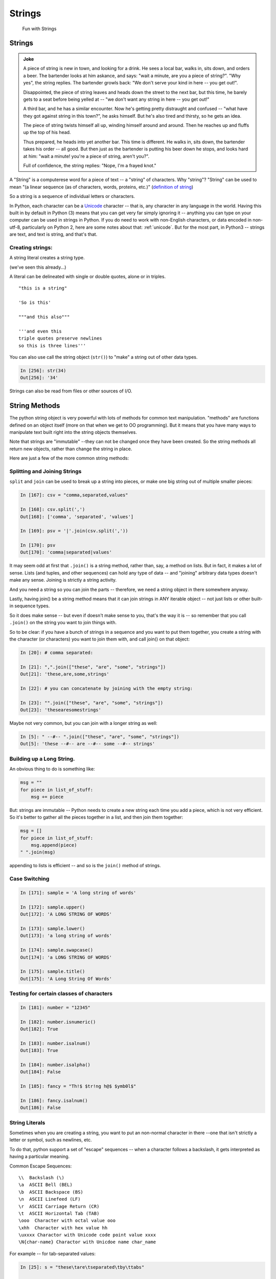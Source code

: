 .. _strings:

#######
Strings
#######

  Fun with Strings

Strings
=======

.. admonition:: Joke

  A piece of string is new in town, and looking for a drink. He sees a local bar, walks in, sits down, and orders a beer. The bartender looks at him askance, and says: "wait a minute, are you a piece of string?". "Why yes", the string replies.  The bartender growls back: "We don't serve your kind in here -- you get out!".

  Disappointed, the piece of string leaves and heads down the street to the next bar, but this time, he barely gets to a seat before being yelled at -- "we don't want any string in here -- you get out!"

  A third bar, and he has a similar encounter. Now he's getting pretty distraught and confused -- "what have they got against string in this town?", he asks himself. But he's also tired and thirsty, so he gets an idea.

  The piece of string twists himself all up, winding himself around and around. Then he reaches up and fluffs up the top of his head.

  Thus prepared, he heads into yet another bar. This time is different. He walks in, sits down, the bartender takes his order -- all good. But then just as the bartender is putting his beer down he stops, and looks hard at him: "wait a minute! you're a piece of string, aren't you?".

  Full of confidence, the string replies: "Nope, I'm a frayed knot."

A "String" is a computerese word for a piece of text -- a "string" of characters. Why "string"? "String" can be used to mean "(a linear sequence (as of characters, words, proteins, etc.)"
(`definition of string <http://wordnetweb.princeton.edu/perl/webwn?s=string>`_)

So a string is a sequence of individual letters or characters.

In Python, each character can be a `Unicode <https://unicode.org/>`_ character -- that is, any character in any language in the world.  Having this built in by default in Python (3) means that you can get very far simply ignoring it -- anything you can type on your computer can be used in strings in Python. If you do need to work with non-English characters, or data encoded in non-utf-8, particularly on Python 2, here are some notes about that: :ref:`unicode`. But for the most part, in Python3 -- strings are text, and text is string, and that's that.

Creating strings:
-----------------

A string literal creates a string type.

(we've seen this already...)

A literal can be delineated with single or double quotes, alone or in triples.

::

    "this is a string"

    'So is this'

    """and this also"""

    '''and even this
    triple quotes preserve newlines
    so this is three lines'''

You can also use call the string object (``str()``) to "make" a string out of other data types.

.. code-block:: ipython

    In [256]: str(34)
    Out[256]: '34'

Strings can also be read from files or other sources of I/O.

String Methods
===============

The python string object is very powerful with lots of methods for common text manipulation. "methods" are functions defined on an object itself (more on that when we get to OO programming). But it means that you have many ways to manipulate text built right into the string objects themselves.

Note that strings are "immutable" --they can not be changed once they have been created. So the string methods all return new objects, rather than change the string in place.

Here are just a few of the more common string methods:

Splitting and Joining Strings
-----------------------------

``split`` and ``join`` can be used to break up a string into pieces, or make one big string out of multiple smaller pieces:

.. code-block:: ipython

    In [167]: csv = "comma,separated,values"

    In [168]: csv.split(',')
    Out[168]: ['comma', 'separated', 'values']

    In [169]: psv = '|'.join(csv.split(','))

    In [170]: psv
    Out[170]: 'comma|separated|values'

It may seem odd at first that ``.join()`` is a string method, rather than, say, a method on lists. But in fact, it makes a lot of sense. Lists (and tuples, and other sequences) can hold any type of data -- and "joining" arbitrary data types doesn't make any sense.  Joining is strictly a string activity.

And you need a string so you can join the parts -- therefore, we need a string object in there somewhere anyway.

Lastly, having join() be a string method means that it can join strings in ANY iterable object -- not just lists or other built-in sequence types.

So it does make sense -- but even if doesn't make sense to you, that's the way it is -- so remember that you call ``.join()`` on the string you want to join things with.

So to be clear: if you have a bunch of strings in a sequence and you want to put them together, you create a string with the character (or characters) you want to join them with, and call join() on that object:

.. code-block:: python

    In [20]: # comma separated:

    In [21]: ",".join(["these", "are", "some", "strings"])
    Out[21]: 'these,are,some,strings'

    In [22]: # you can concatenate by joining with the empty string:

    In [23]: "".join(["these", "are", "some", "strings"])
    Out[23]: 'thesearesomestrings'

Maybe not very common, but you can join with a longer string as well:

.. code-block:: ipython

    In [5]: " --#-- ".join(["these", "are", "some", "strings"])
    Out[5]: 'these --#-- are --#-- some --#-- strings'

Building up a Long String.
--------------------------

An obvious thing to do is something like:

.. code-block:: python

  msg = ""
  for piece in list_of_stuff:
      msg += piece

But: strings are immutable -- Python needs to create a new string each time you add a piece, which is not very efficient.  So it's better to gather all the pieces together in a list, and then join them together:

.. code-block:: python

   msg = []
   for piece in list_of_stuff:
       msg.append(piece)
   " ".join(msg)

appending to lists is efficient -- and so is the ``join()`` method of strings.

Case Switching
--------------

.. code-block:: ipython

    In [171]: sample = 'A long string of words'

    In [172]: sample.upper()
    Out[172]: 'A LONG STRING OF WORDS'

    In [173]: sample.lower()
    Out[173]: 'a long string of words'

    In [174]: sample.swapcase()
    Out[174]: 'a LONG STRING OF WORDS'

    In [175]: sample.title()
    Out[175]: 'A Long String Of Words'


Testing for certain classes of characters
-----------------------------------------

.. code-block:: ipython

    In [181]: number = "12345"

    In [182]: number.isnumeric()
    Out[182]: True

    In [183]: number.isalnum()
    Out[183]: True

    In [184]: number.isalpha()
    Out[184]: False

    In [185]: fancy = "Th!$ $tr!ng h@$ $ymb0l$"

    In [186]: fancy.isalnum()
    Out[186]: False


String Literals
-----------------

Sometimes when you are creating a string, you want to put an non-normal character in there --one that isn't strictly a letter or symbol, such as newlines, etc.

To do that, python support a set of "escape" sequences -- when a character follows a backslash, it gets interpreted as having a particular meaning.

Common Escape Sequences::

    \\  Backslash (\)
    \a  ASCII Bell (BEL)
    \b  ASCII Backspace (BS)
    \n  ASCII Linefeed (LF)
    \r  ASCII Carriage Return (CR)
    \t  ASCII Horizontal Tab (TAB)
    \ooo  Character with octal value ooo
    \xhh  Character with hex value hh
    \uxxxx Charactor with Unicode code point value xxxx
    \N{char-name} Charactor with Unicdoe name char_name

For example -- for tab-separated values:

.. code-block:: ipython

    In [25]: s = "these\tare\tseparated\tby\ttabs"

    In [12]: print(s)
    these   are separated   by  tabs

https://docs.python.org/3/reference/lexical_analysis.html#string-and-bytes-literals

https://docs.python.org/3/library/stdtypes.html#string-methods

Raw Strings
------------

There are times when you want a literal backslash in your string: Windows file paths, regular expressions.  Tomake this easy, Pyhton support "raw" strings -- string literals where the backslash does not have special meaning:

Add an ``r`` in front of the string literal:

**Escape Sequences Ignored**

.. code-block:: ipython

    In [408]: print("this\nthat")
    this
    that

    In [409]: print(r"this\nthat")
    this\nthat

**Gotcha**

.. code-block:: ipython

    In [415]: r"\"
    SyntaxError: EOL while scanning string literal

Putting a backslash right before the end quote confuses the interpreter!

Raw strings can be very handy for things like regular expressions that need embedded backslashes.

Building Long String Literals
-----------------------------

If you put two string literals next to each other in the code, Python will join them into one when compiling:

.. code-block:: ipython

    In [6]: "this" "that"
    Out[6]: 'thisthat'

(note: no comma in between!)
THis may not look useful, but when combined with the fact that Python joins together lines when inside a parentheses, it can be a nice way to make larger string literals:

.. code-block:: ipython

    In [7]: print("This is the first line\n"
       ...:       "And here is another line\n"
       ...:       "If I don't put in a newline"
       ...:       "I can get an very long line in, without making the"
       ...:       "line of code too long.")
    This is the first line
    And here is another line
    If I don't put in a newlineI can get an very long line in, without making the line of code too long.

Ordinal values
--------------

Characters in strings are stored as numeric values:

* "ASCII" values: 1-127

* Unicode "code points" -- 1 - 1,114,111 (!!!)

Unicode supports a LOT of characters -- every character in every language known to man -- and then some :-). The Unicode code poitns for the characters in the ASCII character set are the same as ASCII -- so handy for us English speakers.

To get the value, use ``ord()``:

.. code-block:: ipython

    In [109]: for i in 'Chris':
       .....:     print(ord(i), end=' ')
    67 104 114 105 115

To get the character from the code point, use ``chr()``:

.. code-block:: ipython

    In [110]: for i in (67,104,114,105,115):
       .....:     print(chr(i), end='')
    Chris

For the English language, stick with ASCII, otherwise use, full Unicode: it's easy with Python3

Building Strings from Data
--------------------------

We often have some data in Python variables -- maybe strings, maybe numbers -- and we often want to combine that data with text to make a custom message of some sort.

You could, but please don't(!), do this:

.. code-block:: python

    'Hello ' + name + '!'

(I know -- we did that in the grid_printing exercise)

Why not? It's slow and not very flexible.  Python provides a few ways to "format" text, so you can do this instead:

.. code-block:: ipython

    In [11]: 'Hello {}!'.format(name)
    Out[11]: 'Hello Chris!'

It's much faster and safer, and easier to modify as code gets complicated.

https://docs.python.org/3/library/string.html#string-formatting


Old and New string formatting
-----------------------------

Back in early Python days, there was the string formatting operator: ``%``

.. code-block:: python

    "a string: %s and a number: %i "%("text", 45)

This is very similar to C-style string formatting (`sprintf`).

It's still around, and handy --- but ...

The "new" ``format()`` method is more powerful and flexible, so we'll focus on that in this class.  And there is now the newer "f-strings" (see below) which provide a lot of that "quick and dirty" convenience, while using the same formatting codes as ``.format()``

String Formatting
-----------------

The string ``.format()`` method:

.. code-block:: ipython

    In [62]: "A decimal integer is: {:d}".format(34)
    Out[62]: 'A decimal integer is: 34'

    In [63]: "a floating point is: {:f}".format(34.5)
    Out[63]: 'a floating point is: 34.500000'

    In [64]: "a string is the default: {}".format("anything")
    Out[64]: 'a string is the default: anything'


Multiple placeholders:
-----------------------

.. code-block:: ipython

    In [65]: "the number is {} is {}".format('five', 5)
    Out[65]: 'the number is five is 5'

    In [66]: "the first 3 numbers are {}, {}, {}".format(1,2,3)
    Out[66]: 'the first 3 numbers are 1, 2, 3'

The counts must agree:

.. code-block:: ipython

    In [67]: "string with {} formatting {}".format(1)
    ---------------------------------------------------------------------------
    IndexError                                Traceback (most recent call last)
    <ipython-input-67-a079bc472aca> in <module>()
    ----> 1 "string with {} formatting {}".format(1)

    IndexError: tuple index out of range


Named Placeholders:
-------------------

.. code-block:: ipython


    In [69]: "Hello, {name}, whadaya know?".format(name="Joe")
    Out[69]: 'Hello, Joe, whadaya know?'

You can use values more than once, and skip values:

.. code-block:: ipython

    In [73]: "Hi, {name}. Howzit, {name}?".format(name='Bob')
    Out[73]: 'Hi, Bob. Howzit, Bob?'


The format operator works with string variables, too:

.. code-block:: ipython

    In [80]: s = "{:d} / {:d} = {:f}"

    In [81]: a, b = 12, 3

    In [82]: s.format(a, b, a/b)
    Out[82]: '12 / 3 = 4.000000'

So you can save a format string, or even built it up dynamically, and then use it in multiple places in the code.


Complex Formatting
------------------

There is a complete syntax for specifying all sorts of options.

It's well worth your while to spend some time getting to know this
`formatting language`_. You can accomplish a great deal just with this.

.. _formatting language: https://docs.python.org/3/library/string.html#format-specification-mini-language

Here is a nice tutorial:

https://pyformat.info/

And a nice formatting cookbook:

https://mkaz.blog/code/python-string-format-cookbook/


Literal String Interpolation
============================

In Python 3.6, yet another string formatting method was introduced.

Known at "f-strings", or more formally, "Literal String Interpolation", they provide a concise, readable way to include the value of Python expressions inside strings. In particular, they make it easy to include names in the current namespace without having to type them multiple times.

For example:

.. code-block:: ipython

    In [24]: first = "Chris"

    In [25]: last = "Barker"

    In [26]: f"My name is {first} {last}"
    Out[26]: 'My name is Chris Barker'

Note that they are called "f-strings" because they are created by putting and "f" before the string -- "f" is for format.

All the other ways to do this required a lot more typing:

.. code-block:: ipython

    In [28]: "My name is {first} {last}".format(first=first, last=last)
    Out[28]: 'My name is Chris Barker'

    In [29]: "My name is {} {}".format(first, last)
    Out[29]: 'My name is Chris Barker'

    In [30]: "My name is %s %s" % (first, last)
    Out[30]: 'My name is Chris Barker'

f-string basics
---------------

f-strings are actually pretty simple concept:

You can interpolate the stringifcation of any expression into a string at run time. Variables are all evaluated at the current scope.

The expression is put inside curly brackets: {}, the same as for the ``.format`` method.

So what does that all mean?

For this most simple example::

  f"some text: {expression}"

`expression` is any valid python expression (remember that an expression is a combination of values and operators and names that produces a value).

The expression is evaluated, and then, if it is not a string, it is converted to one, so it's really::

  f"some text: {str(expression)}"

Let's see how this works in practice:

.. code-block:: ipython

    In [32]: # define a couple of names:

    In [33]: x = 5

    In [34]: y = 12

    In [35]: name = "fred"

    In [36]: # a simple string:

    In [37]: f"some text: {name}"
    Out[37]: 'some text: fred'

    In [38]: # if it's not a string, it will be turned into one:

    In [39]: f"some text: {x}"
    Out[39]: 'some text: 5'

    In [40]: # but you can do a more complex expression as well:

    In [41]: f"some text: {x + y}"
    Out[41]: 'some text: 17'

    In [42]: # and call methods:

    In [43]: f"some text: {name.capitalize()}"
    Out[43]: 'some text: Fred'

    In [45]: # even boolean expressions:

    In [46]: f"some text: {name if x < 5 else name2}"
    Out[46]: 'some text: bob'

You can put ANY expression in there -- no matter how complex. But do be careful, if it's too complex, it will just make the code harder to read!

And it has to be an expression, not a statement -- so you can't put a for loop or anything like that in there.

You can see how this can be a very powerful and quick way to get things done.

F-string Use
------------

F-strings are a fairly new Python feature. They will cause a syntax error in any Python version older than 3.6 -- 3.6 was first released on December 23, 2016 -- only a couple years from this writing.

So there is not much out there in the wild, and I have yet to see it in production code.

They are not currently used in many of the examples in this course.

Nevertheless, they are a nifty feature that could be very useful, so feel free to use them where it makes you code cleaner and clearer.

More on f-strings
-----------------

To read all about the justification and syntax, read PEP 498:

https://www.python.org/dev/peps/pep-0498/

Other resources for f-strings
-----------------------------

f-strings are quite new, but there are a few introductions out there:

A short introduction:

https://cito.github.io/blog/f-strings/

Another intro:

https://www.pydanny.com/python-f-strings-are-fun.html

One that gets into the technical details (bytecode! -- for the real geeks):

https://hackernoon.com/a-closer-look-at-how-python-f-strings-work-f197736b3bdb

